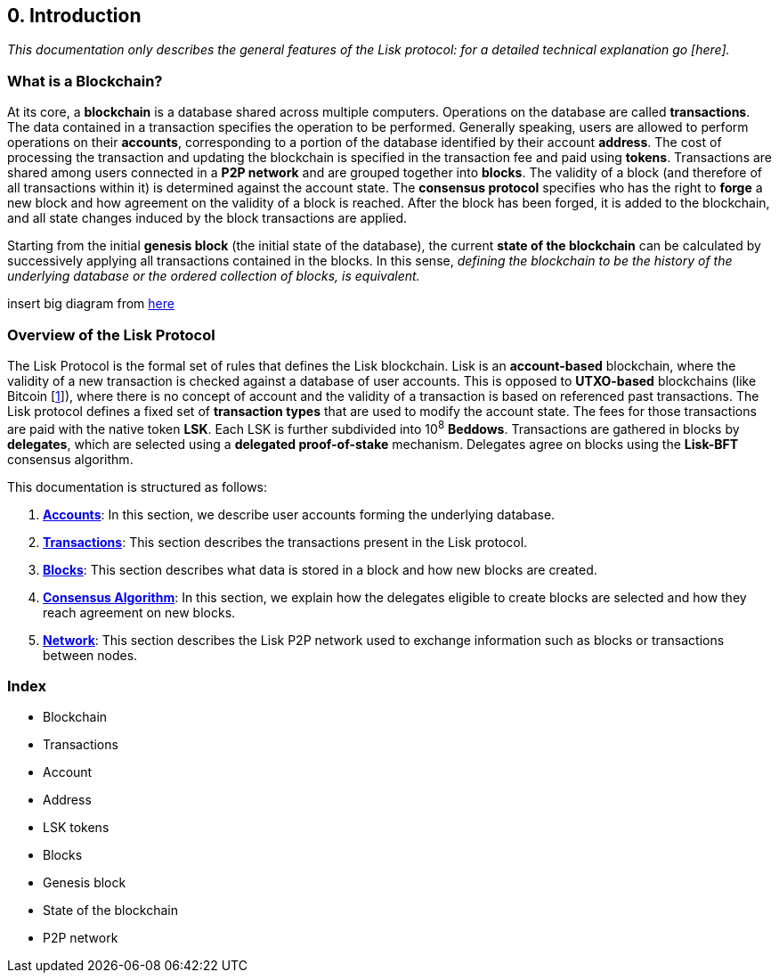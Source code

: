 == 0. Introduction

_This documentation only describes the general features of the Lisk protocol: for a detailed technical explanation go [here]._

=== What is a Blockchain?

At its core, a [#index-blockchain-1]#*blockchain*# is a database shared across multiple computers. Operations on the database are called *transactions*. The data contained in a transaction specifies the operation to be performed. Generally speaking, users are allowed to perform operations on their [#index-accounts-1]#*accounts*#, corresponding to a portion of the database identified by their account [#index-address-1]#*address*#. The cost of processing the transaction and updating the blockchain is specified in the transaction fee and paid using [#index-tokens-1]#*tokens*#. Transactions are shared among users connected in a [#index-P2P_network-1]#*P2P network*# and are grouped together into [#index-blocks-1]#*blocks*#. The validity of a block (and therefore of all transactions within it) is determined against the account state. The [#index-consensus_protocol-1]#*consensus protocol*# specifies who has the right to [#index-forge-1]#*forge*# a new block and how agreement on the validity of a block is reached. After the block has been forged, it is added to the blockchain, and all state changes induced by the block transactions are applied.

Starting from the initial [#index-genesis_block-1]#*genesis block*# (the initial state of the database), the current [#index-state_of_the_blockchain-1]#*state of the blockchain*# can be calculated by successively applying all transactions contained in the blocks. In this sense, _defining the blockchain to be the history of the underlying database or the ordered collection of blocks, is equivalent._

insert big diagram from https://projects.invisionapp.com/share/SRVCPRZ7F83#/screens/398517617_Infographic_-_Contracted[here]

=== Overview of the Lisk Protocol

The Lisk Protocol is the formal set of rules that defines the Lisk blockchain. Lisk is an [#index-account_based-1]#*account-based*# blockchain, where the validity of a new transaction is checked against a database of user accounts. This is opposed to [#index-UTXO_based-1]#*UTXO-based*# blockchains (like Bitcoin [https://en.wikipedia.org/wiki/Bitcoin[1]]), where there is no concept of account and the validity of a transaction is based on referenced past transactions. The Lisk protocol defines a fixed set of [#index-transaction_types-1]#*transaction types*# that are used to modify the account state. The fees for those transactions are paid with the native token *LSK*. Each LSK is further subdivided into 10^8^ [#index-beddows-1]#*Beddows*#. Transactions are gathered in blocks by [#index-delegates-1]#*delegates*#, which are selected using a [#index-delegated_proof_of_stake-1]#*delegated proof-of-stake*# mechanism. Delegates agree on blocks using the [#index-lisk_bft-1]#*Lisk-BFT*# consensus algorithm.

This documentation is structured as follows:

. link:1-accounts.adoc[*Accounts*]: In this section, we describe user accounts forming the underlying database.
. link:2-transactions.adoc[*Transactions*]: This section describes the transactions present in the Lisk protocol.
. link:3-blocks.adoc[*Blocks*]: This section describes what data is stored in a block and how new blocks are created.
. link:4-consensus-algorithm.adoc[*Consensus Algorithm*]: In this section, we explain how the delegates eligible to create blocks are selected and how they reach agreement on new blocks.
. link:5-network.adoc[*Network*]: This section describes the Lisk P2P network used to exchange information such as blocks or transactions between nodes.


=== Index

* Blockchain
* Transactions
* Account
* Address
* LSK tokens
* Blocks
* Genesis block
* State of the blockchain
* P2P network

